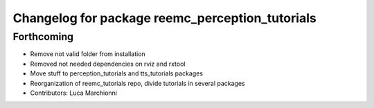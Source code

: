 ^^^^^^^^^^^^^^^^^^^^^^^^^^^^^^^^^^^^^^^^^^^^^^^^
Changelog for package reemc_perception_tutorials
^^^^^^^^^^^^^^^^^^^^^^^^^^^^^^^^^^^^^^^^^^^^^^^^

Forthcoming
-----------
* Remove not valid folder from installation
* Removed not needed dependencies on rviz and rxtool
* Move stuff to perception_tutorials and tts_tutorials packages
* Reorganization of reemc_tutorials repo, divide tutorials in several packages
* Contributors: Luca Marchionni
